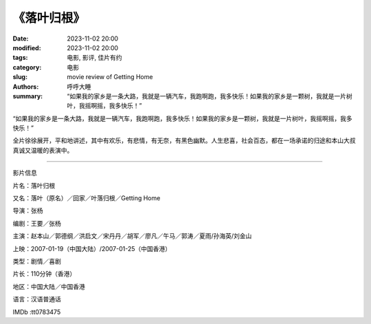 《落叶归根》
##############

:date: 2023-11-02 20:00
:modified: 2023-11-02 20:00
:tags: 电影, 影评, 佳片有约
:category: 电影
:slug: movie review of Getting Home
:authors: 呼呼大睡
:summary: “如果我的家乡是一条大路，我就是一辆汽车，我跑啊跑，我多快乐！如果我的家乡是一颗树，我就是一片树叶，我摇啊摇，我多快乐！”


“如果我的家乡是一条大路，我就是一辆汽车，我跑啊跑，我多快乐！如果我的家乡是一颗树，我就是一片树叶，我摇啊摇，我多快乐！”

全片徐徐展开，平和地讲述，其中有欢乐，有悲情，有无奈，有黑色幽默。人生悲喜，社会百态，都在一场承诺的归途和本山大叔真诚又温暖的表演中。

----------------------------

影片信息

片名：落叶归根

又名：落叶（原名）／回家／叶落归根／Getting Home

导演：张杨

编剧：王要／张杨

主演：赵本山／郭德纲／洪启文／宋丹丹／胡军／廖凡／午马／郭涛／夏雨/孙海英/刘金山

上映：2007-01-19（中国大陆）/2007-01-25（中国香港）

类型：剧情／喜剧

片长：110分钟（香港）

地区：中国大陆／中国香港

语言：汉语普通话

IMDb :tt0783475
